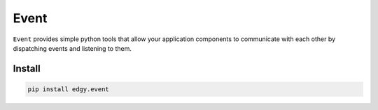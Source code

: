 Event
=====

``Event`` provides simple python tools that allow your application components to communicate with each other by dispatching events and listening to them.

.. image:: https://travis-ci.org/python-edgy/event.svg?branch=master
    :target: https://travis-ci.org/python-edgy/event

.. image:: https://readthedocs.org/projects/edgyevent/badge/?version=latest
    :target: http://edgyevent.readthedocs.org/en/latest/?badge=latest
    :alt: Documentation Status

Install
:::::::

.. code-block:: shell

   pip install edgy.event


